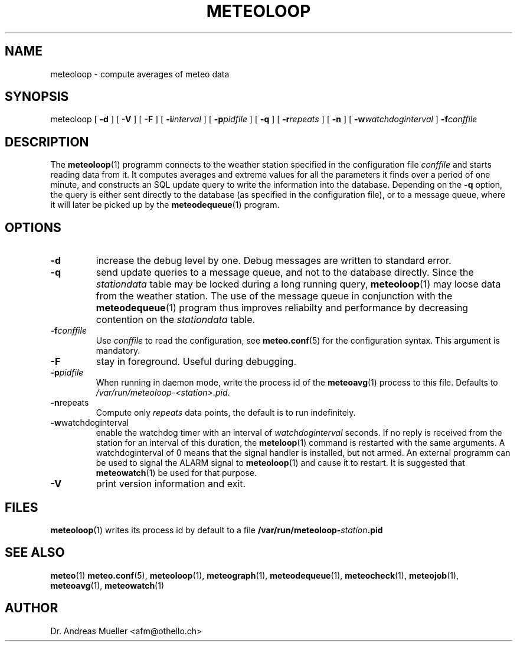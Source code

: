 .TH METEOLOOP "1" "December 2001" "Meteo station tools" Othello
.SH NAME
meteoloop \- compute averages of meteo data
.SH SYNOPSIS
meteoloop [
.B \-d
] [
.B \-V
] [
.B \-F
] [
.BI \-i interval
] [
.BI \-p pidfile
] [
.B \-q
] [
.BI \-r repeats
] [
.B \-n
] [
.BI \-w watchdoginterval
]
.BI \-f conffile
.SH DESCRIPTION
The 
.BR meteoloop (1)
programm connects to the weather station specified in the  configuration
file
.I conffile
and starts reading data from it. It computes averages and extreme values
for all the parameters it finds over a period of one minute, and constructs
an SQL update query to write the information into the database.
Depending on the 
.B \-q
option, the query is either sent directly to the database (as specified
in the configuration file), or to a message queue, where it will later
be picked up by the
.BR meteodequeue (1)
program.
.SH OPTIONS
.TP
.B \-d
increase the debug level by one. Debug messages are written to standard
error.
.TP
.B \-q
send update queries to a message queue, and not to the database
directly. Since the
.I stationdata
table may be locked during a long running query, 
.BR meteoloop (1)
may loose data from the weather station. The use of the message queue
in conjunction with the
.BR meteodequeue (1)
program thus improves reliabilty and performance by decreasing contention
on the 
.I stationdata
table.
.TP
.BI \-f conffile
Use 
.I conffile
to read the configuration, see 
.BR meteo.conf (5)
for the configuration syntax. This argument is mandatory.
.TP
.B \-F
stay in foreground. Useful during debugging.
.TP
.BI \-p pidfile
When running in daemon mode, write the process id of the 
.BR meteoavg (1)
process to this file. Defaults to
.IR /var/run/meteoloop-<station>.pid .
.TP
.BR \-n repeats
Compute only
.I repeats
data points, the default is to run indefinitely.
.TP
.BR \-w watchdoginterval
enable the watchdog timer with an interval of 
.I watchdoginterval
seconds. If no reply is received from the station for an interval of
this duration, the
.BR meteloop (1)
command is restarted with the same arguments.
A watchdoginterval of 0 means that the signal handler is installed, but
not armed. An external programm can be used to signal the ALARM signal
to
.BR meteoloop (1)
and cause it to restart. It is suggested that
.BR meteowatch (1)
be used for that purpose.
.TP
.B \-V
print version information and exit.

.SH FILES
.BR meteoloop (1)
writes its process id by default to a file 
.BI /var/run/meteoloop- station .pid

.SH "SEE ALSO"
.BR meteo (1)
.BR meteo.conf (5),
.BR meteoloop (1),
.BR meteograph (1),
.BR meteodequeue (1),
.BR meteocheck (1),
.BR meteojob (1),
.BR meteoavg (1),
.BR meteowatch (1)

.SH AUTHOR
Dr. Andreas Mueller <afm@othello.ch>
